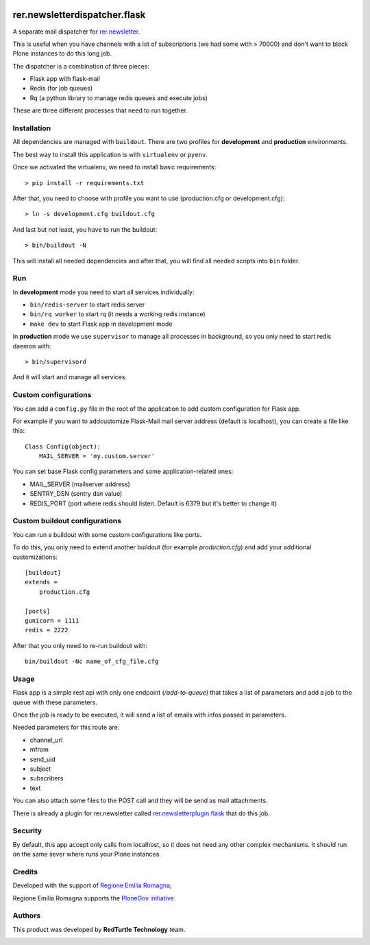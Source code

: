 .. image:: https://github.com/RegioneER/rer.newsletterdispatcher.flask/actions/workflows/tests.yml/badge.svg
    :target: https://github.com/RegioneER/rer.newsletterdispatcher.flask/actions
    :alt: Tests

==============================
rer.newsletterdispatcher.flask
==============================

A separate mail dispatcher for `rer.newsletter <https://github.com/RegioneER/rer.newsletter>`_.


This is useful when you have channels with a lot of subscriptions (we had some with > 70000) and don't want to
block Plone instances to do this long job.

The dispatcher is a combination of three pieces:

- Flask app with flask-mail
- Redis (for job queues)
- Rq (a python library to manage redis queues and execute jobs)

These are three different processes that need to run together.

Installation
------------

All dependencies are managed with ``buildout``. There are two profiles for **development** and **production** environments.

The best way to install this application is with ``virtualenv`` or ``pyenv``.

Once we activated the virtualenv, we need to install basic requirements::


    > pip install -r requirements.txt

After that, you need to choose with profile you want to use (production.cfg or development.cfg)::

    > ln -s development.cfg buildout.cfg

And last but not least, you have to run the buildout::

    > bin/buildout -N

This will install all needed dependencies and after that, you will find all needed scripts into ``bin`` folder.

Run
---

In **development** mode you need to start all services individually:

- ``bin/redis-server`` to start redis server
- ``bin/rq worker`` to start rq (it needs a working redis instance)
- ``make dev`` to start Flask app in development mode

In **production** mode we use ``supervisor`` to manage all processes in background, so you only need to start redis daemon with::

    > bin/supervisord

And it will start and manage all services.


Custom configurations
---------------------

You can add a ``config.py`` file in the root of the application to add custom configuration for Flask app.

For example if you want to addcustomize Flask-Mail mail server address (default is localhost), you can create a file like this::

    Class Config(object):
        MAIL_SERVER = 'my.custom.server'

You can set base Flask config parameters and some application-related ones:

- MAIL_SERVER (mailserver address)
- SENTRY_DSN (sentry dsn value)
- REDIS_PORT (port where redis should listen. Default is 6379 but it's better to change it)


Custom buildout configurations
------------------------------

You can run a buildout with some custom configurations like ports.

To do this, you only need to extend another buildout (for example *production.cfg*) and add your additional customizations::

    [buildout]
    extends =
        production.cfg

    [ports]
    gunicorn = 1111
    redis = 2222

After that you only need to re-run buildout with::

    bin/buildout -Nc name_of_cfg_file.cfg



Usage
-----

Flask app is a simple rest api with only one endpoint (*/add-to-queue*) that takes a list of parameters and add a job to the 
queue with these parameters.

Once the job is ready to be executed, it will send a list of emails with infos passed in parameters.

Needed parameters for this route are:

- channel_url
- mfrom
- send_uid
- subject
- subscribers
- text

You can also attach some files to the POST call and they will be send as mail attachments.

There is already a plugin for rer.newsletter called `rer.newsletterplugin.flask <https://github.com/RegioneER/rer.newsletterplugin.flask>`_ that do this job.


Security
--------

By default, this app accept only calls from localhost, so it does not need any other complex mechanisms.
It should run on the same sever where runs your Plone instances.

Credits
-------

Developed with the support of `Regione Emilia Romagna <http://www.regione.emilia-romagna.it/>`_;

Regione Emilia Romagna supports the `PloneGov initiative <http://www.plonegov.it/>`_.

Authors
-------

This product was developed by **RedTurtle Technology** team.

.. image:: https://avatars1.githubusercontent.com/u/1087171?s=100&v=4
   :alt: RedTurtle Technology Site
   :target: http://www.redturtle.it/
